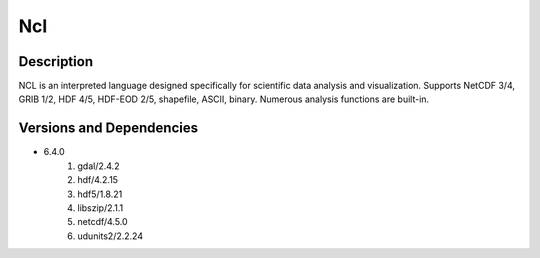 .. _backbone-label:

Ncl
==============================

Description
~~~~~~~~
NCL is an interpreted language designed specifically for scientific data analysis and visualization. Supports NetCDF 3/4, GRIB 1/2, HDF 4/5, HDF-EOD 2/5, shapefile, ASCII, binary. Numerous analysis functions are built-in.

Versions and Dependencies
~~~~~~~~
- 6.4.0
   #. gdal/2.4.2
   #. hdf/4.2.15
   #. hdf5/1.8.21
   #. libszip/2.1.1
   #. netcdf/4.5.0
   #. udunits2/2.2.24

